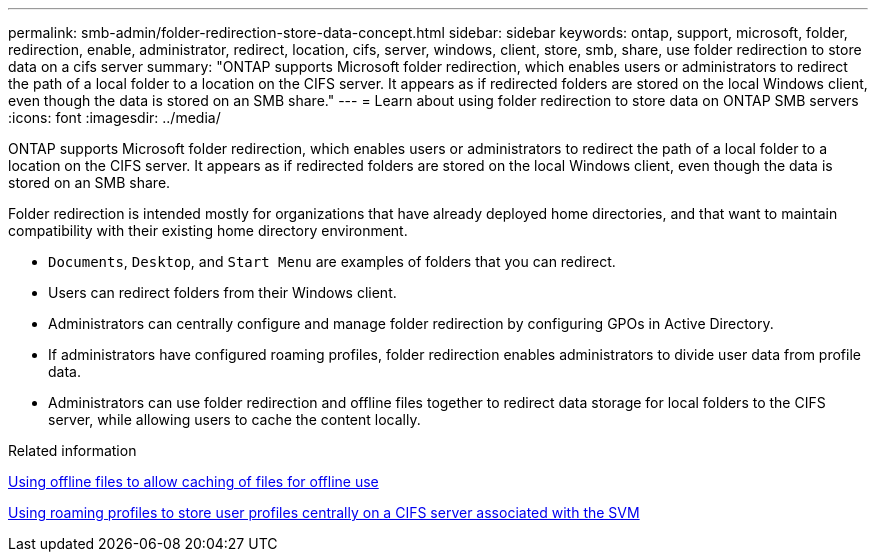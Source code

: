 ---
permalink: smb-admin/folder-redirection-store-data-concept.html
sidebar: sidebar
keywords: ontap, support, microsoft, folder, redirection, enable, administrator, redirect, location, cifs, server, windows, client, store, smb, share, use folder redirection to store data on a cifs server
summary: "ONTAP supports Microsoft folder redirection, which enables users or administrators to redirect the path of a local folder to a location on the CIFS server. It appears as if redirected folders are stored on the local Windows client, even though the data is stored on an SMB share."
---
= Learn about using folder redirection to store data on ONTAP SMB servers
:icons: font
:imagesdir: ../media/

[.lead]
ONTAP supports Microsoft folder redirection, which enables users or administrators to redirect the path of a local folder to a location on the CIFS server. It appears as if redirected folders are stored on the local Windows client, even though the data is stored on an SMB share.

Folder redirection is intended mostly for organizations that have already deployed home directories, and that want to maintain compatibility with their existing home directory environment.

* `Documents`, `Desktop`, and `Start Menu` are examples of folders that you can redirect.
* Users can redirect folders from their Windows client.
* Administrators can centrally configure and manage folder redirection by configuring GPOs in Active Directory.
* If administrators have configured roaming profiles, folder redirection enables administrators to divide user data from profile data.
* Administrators can use folder redirection and offline files together to redirect data storage for local folders to the CIFS server, while allowing users to cache the content locally.

.Related information

xref:offline-files-allow-caching-concept.adoc[Using offline files to allow caching of files for offline use]

xref:roaming-profiles-store-user-profiles-concept.adoc[Using roaming profiles to store user profiles centrally on a CIFS server associated with the SVM]


// 2025 June 04, ONTAPDOC-2981